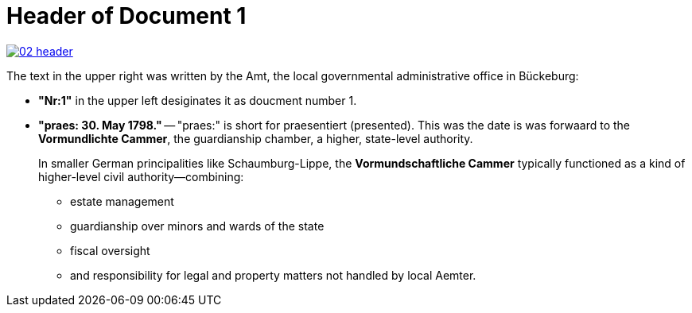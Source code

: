 = Header of Document 1

image::02-header[link=self]

The text in the upper right was written by the Amt, the local governmental administrative office in Bückeburg:

* *"Nr:1"* in the upper left desiginates it as doucment number 1.
* *"praes: 30. May 1798."* -- "praes:" is short for praesentiert (presented). This was the date is was forwaard
to the *Vormundlichte Cammer*, the guardianship chamber, a higher, state-level authority.
+
In smaller German principalities like Schaumburg-Lippe, the *Vormundschaftliche Cammer* typically functioned as a
kind of higher-level civil authority—combining:
+
** estate management
** guardianship over minors and wards of the state
** fiscal oversight
** and responsibility for legal and property matters not handled by local Aemter.
